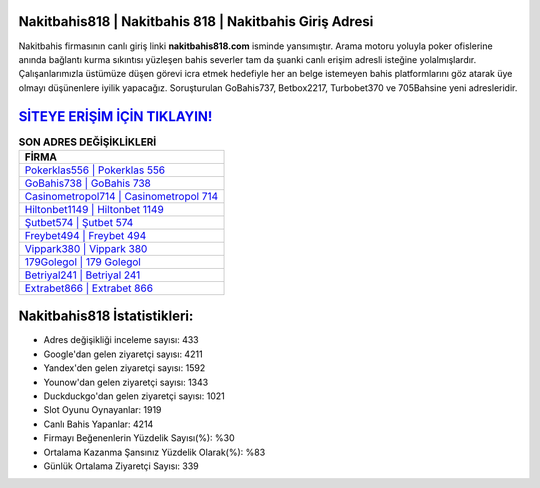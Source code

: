﻿Nakitbahis818 | Nakitbahis 818 | Nakitbahis Giriş Adresi
===================================

.. image:: images/nakitbahis-giris.jpg
   :width: 600
   
Nakitbahis firmasının canlı giriş linki **nakitbahis818.com** isminde yansımıştır. Arama motoru yoluyla poker ofislerine anında bağlantı kurma sıkıntısı yüzleşen bahis severler tam da şuanki canlı erişim adresli isteğine yolalmışlardır. Çalışanlarımızla üstümüze düşen görevi icra etmek hedefiyle her an belge istemeyen bahis platformlarını göz atarak üye olmayı düşünenlere iyilik yapacağız. Soruşturulan GoBahis737, Betbox2217, Turbobet370 ve 705Bahsine yeni adresleridir.

`SİTEYE ERİŞİM İÇİN TIKLAYIN! <https://uclck.me/gonow>`_
==============

.. list-table:: **SON ADRES DEĞİŞİKLİKLERİ**
   :widths: 100
   :header-rows: 1

   * - FİRMA
   * - `Pokerklas556 | Pokerklas 556 <pokerklas556-pokerklas-556-pokerklas-giris-adresi.html>`_
   * - `GoBahis738 | GoBahis 738 <gobahis738-gobahis-738-gobahis-giris-adresi.html>`_
   * - `Casinometropol714 | Casinometropol 714 <casinometropol714-casinometropol-714-casinometropol-giris-adresi.html>`_	 
   * - `Hiltonbet1149 | Hiltonbet 1149 <hiltonbet1149-hiltonbet-1149-hiltonbet-giris-adresi.html>`_	 
   * - `Şutbet574 | Şutbet 574 <sutbet574-sutbet-574-sutbet-giris-adresi.html>`_ 
   * - `Freybet494 | Freybet 494 <freybet494-freybet-494-freybet-giris-adresi.html>`_
   * - `Vippark380 | Vippark 380 <vippark380-vippark-380-vippark-giris-adresi.html>`_	 
   * - `179Golegol | 179 Golegol <179golegol-179-golegol-golegol-giris-adresi.html>`_
   * - `Betriyal241 | Betriyal 241 <betriyal241-betriyal-241-betriyal-giris-adresi.html>`_
   * - `Extrabet866 | Extrabet 866 <extrabet866-extrabet-866-extrabet-giris-adresi.html>`_
	 
Nakitbahis818 İstatistikleri:
===================================	 
* Adres değişikliği inceleme sayısı: 433
* Google'dan gelen ziyaretçi sayısı: 4211
* Yandex'den gelen ziyaretçi sayısı: 1592
* Younow'dan gelen ziyaretçi sayısı: 1343
* Duckduckgo'dan gelen ziyaretçi sayısı: 1021
* Slot Oyunu Oynayanlar: 1919
* Canlı Bahis Yapanlar: 4214
* Firmayı Beğenenlerin Yüzdelik Sayısı(%): %30
* Ortalama Kazanma Şansınız Yüzdelik Olarak(%): %83
* Günlük Ortalama Ziyaretçi Sayısı: 339
